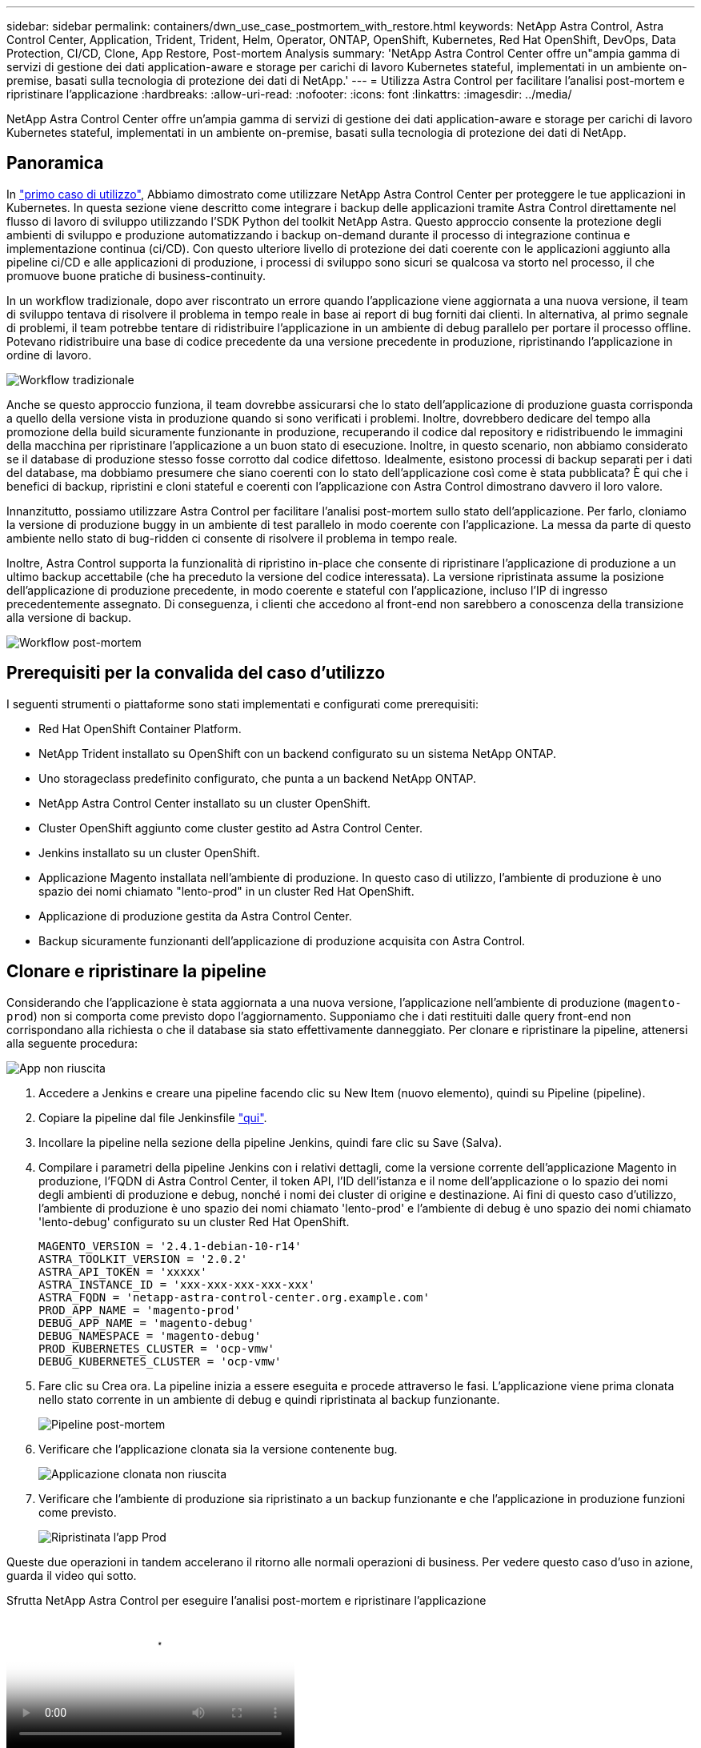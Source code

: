 ---
sidebar: sidebar 
permalink: containers/dwn_use_case_postmortem_with_restore.html 
keywords: NetApp Astra Control, Astra Control Center, Application, Trident, Trident, Helm, Operator, ONTAP, OpenShift, Kubernetes, Red Hat OpenShift, DevOps, Data Protection, CI/CD, Clone, App Restore, Post-mortem Analysis 
summary: 'NetApp Astra Control Center offre un"ampia gamma di servizi di gestione dei dati application-aware e storage per carichi di lavoro Kubernetes stateful, implementati in un ambiente on-premise, basati sulla tecnologia di protezione dei dati di NetApp.' 
---
= Utilizza Astra Control per facilitare l'analisi post-mortem e ripristinare l'applicazione
:hardbreaks:
:allow-uri-read: 
:nofooter: 
:icons: font
:linkattrs: 
:imagesdir: ../media/


[role="lead"]
NetApp Astra Control Center offre un'ampia gamma di servizi di gestione dei dati application-aware e storage per carichi di lavoro Kubernetes stateful, implementati in un ambiente on-premise, basati sulla tecnologia di protezione dei dati di NetApp.



== Panoramica

In link:dwn_use_case_integrated_data_protection.html["primo caso di utilizzo"], Abbiamo dimostrato come utilizzare NetApp Astra Control Center per proteggere le tue applicazioni in Kubernetes. In questa sezione viene descritto come integrare i backup delle applicazioni tramite Astra Control direttamente nel flusso di lavoro di sviluppo utilizzando l'SDK Python del toolkit NetApp Astra. Questo approccio consente la protezione degli ambienti di sviluppo e produzione automatizzando i backup on-demand durante il processo di integrazione continua e implementazione continua (ci/CD). Con questo ulteriore livello di protezione dei dati coerente con le applicazioni aggiunto alla pipeline ci/CD e alle applicazioni di produzione, i processi di sviluppo sono sicuri se qualcosa va storto nel processo, il che promuove buone pratiche di business-continuity.

In un workflow tradizionale, dopo aver riscontrato un errore quando l'applicazione viene aggiornata a una nuova versione, il team di sviluppo tentava di risolvere il problema in tempo reale in base ai report di bug forniti dai clienti. In alternativa, al primo segnale di problemi, il team potrebbe tentare di ridistribuire l'applicazione in un ambiente di debug parallelo per portare il processo offline. Potevano ridistribuire una base di codice precedente da una versione precedente in produzione, ripristinando l'applicazione in ordine di lavoro.

image:dwn_image9.jpg["Workflow tradizionale"]

Anche se questo approccio funziona, il team dovrebbe assicurarsi che lo stato dell'applicazione di produzione guasta corrisponda a quello della versione vista in produzione quando si sono verificati i problemi. Inoltre, dovrebbero dedicare del tempo alla promozione della build sicuramente funzionante in produzione, recuperando il codice dal repository e ridistribuendo le immagini della macchina per ripristinare l'applicazione a un buon stato di esecuzione. Inoltre, in questo scenario, non abbiamo considerato se il database di produzione stesso fosse corrotto dal codice difettoso. Idealmente, esistono processi di backup separati per i dati del database, ma dobbiamo presumere che siano coerenti con lo stato dell'applicazione così come è stata pubblicata? È qui che i benefici di backup, ripristini e cloni stateful e coerenti con l'applicazione con Astra Control dimostrano davvero il loro valore.

Innanzitutto, possiamo utilizzare Astra Control per facilitare l'analisi post-mortem sullo stato dell'applicazione. Per farlo, cloniamo la versione di produzione buggy in un ambiente di test parallelo in modo coerente con l'applicazione. La messa da parte di questo ambiente nello stato di bug-ridden ci consente di risolvere il problema in tempo reale.

Inoltre, Astra Control supporta la funzionalità di ripristino in-place che consente di ripristinare l'applicazione di produzione a un ultimo backup accettabile (che ha preceduto la versione del codice interessata). La versione ripristinata assume la posizione dell'applicazione di produzione precedente, in modo coerente e stateful con l'applicazione, incluso l'IP di ingresso precedentemente assegnato. Di conseguenza, i clienti che accedono al front-end non sarebbero a conoscenza della transizione alla versione di backup.

image:dwn_image10.jpg["Workflow post-mortem"]



== Prerequisiti per la convalida del caso d'utilizzo

I seguenti strumenti o piattaforme sono stati implementati e configurati come prerequisiti:

* Red Hat OpenShift Container Platform.
* NetApp Trident installato su OpenShift con un backend configurato su un sistema NetApp ONTAP.
* Uno storageclass predefinito configurato, che punta a un backend NetApp ONTAP.
* NetApp Astra Control Center installato su un cluster OpenShift.
* Cluster OpenShift aggiunto come cluster gestito ad Astra Control Center.
* Jenkins installato su un cluster OpenShift.
* Applicazione Magento installata nell'ambiente di produzione. In questo caso di utilizzo, l'ambiente di produzione è uno spazio dei nomi chiamato "lento-prod" in un cluster Red Hat OpenShift.
* Applicazione di produzione gestita da Astra Control Center.
* Backup sicuramente funzionanti dell'applicazione di produzione acquisita con Astra Control.




== Clonare e ripristinare la pipeline

Considerando che l'applicazione è stata aggiornata a una nuova versione, l'applicazione nell'ambiente di produzione (`magento-prod`) non si comporta come previsto dopo l'aggiornamento. Supponiamo che i dati restituiti dalle query front-end non corrispondano alla richiesta o che il database sia stato effettivamente danneggiato. Per clonare e ripristinare la pipeline, attenersi alla seguente procedura:

image:dwn_image12.jpg["App non riuscita"]

. Accedere a Jenkins e creare una pipeline facendo clic su New Item (nuovo elemento), quindi su Pipeline (pipeline).
. Copiare la pipeline dal file Jenkinsfile https://github.com/NetApp/netapp-astra-toolkits/blob/main/ci_cd_examples/jenkins_pipelines/clone_for_postmortem_and_restore/Jenkinsfile["qui"^].
. Incollare la pipeline nella sezione della pipeline Jenkins, quindi fare clic su Save (Salva).
. Compilare i parametri della pipeline Jenkins con i relativi dettagli, come la versione corrente dell'applicazione Magento in produzione, l'FQDN di Astra Control Center, il token API, l'ID dell'istanza e il nome dell'applicazione o lo spazio dei nomi degli ambienti di produzione e debug, nonché i nomi dei cluster di origine e destinazione. Ai fini di questo caso d'utilizzo, l'ambiente di produzione è uno spazio dei nomi chiamato 'lento-prod' e l'ambiente di debug è uno spazio dei nomi chiamato 'lento-debug' configurato su un cluster Red Hat OpenShift.
+
[listing]
----
MAGENTO_VERSION = '2.4.1-debian-10-r14'
ASTRA_TOOLKIT_VERSION = '2.0.2'
ASTRA_API_TOKEN = 'xxxxx'
ASTRA_INSTANCE_ID = 'xxx-xxx-xxx-xxx-xxx'
ASTRA_FQDN = 'netapp-astra-control-center.org.example.com'
PROD_APP_NAME = 'magento-prod'
DEBUG_APP_NAME = 'magento-debug'
DEBUG_NAMESPACE = 'magento-debug'
PROD_KUBERNETES_CLUSTER = 'ocp-vmw'
DEBUG_KUBERNETES_CLUSTER = 'ocp-vmw'
----
. Fare clic su Crea ora. La pipeline inizia a essere eseguita e procede attraverso le fasi. L'applicazione viene prima clonata nello stato corrente in un ambiente di debug e quindi ripristinata al backup funzionante.
+
image:dwn_image15.jpg["Pipeline post-mortem"]

. Verificare che l'applicazione clonata sia la versione contenente bug.
+
image:dwn_image13.jpg["Applicazione clonata non riuscita"]

. Verificare che l'ambiente di produzione sia ripristinato a un backup funzionante e che l'applicazione in produzione funzioni come previsto.
+
image:dwn_image14.jpg["Ripristinata l'app Prod"]



Queste due operazioni in tandem accelerano il ritorno alle normali operazioni di business. Per vedere questo caso d'uso in azione, guarda il video qui sotto.

.Sfrutta NetApp Astra Control per eseguire l'analisi post-mortem e ripristinare l'applicazione
video::3ae8eb53-eda3-410b-99e8-b01200fa30a8[panopto,width=360]